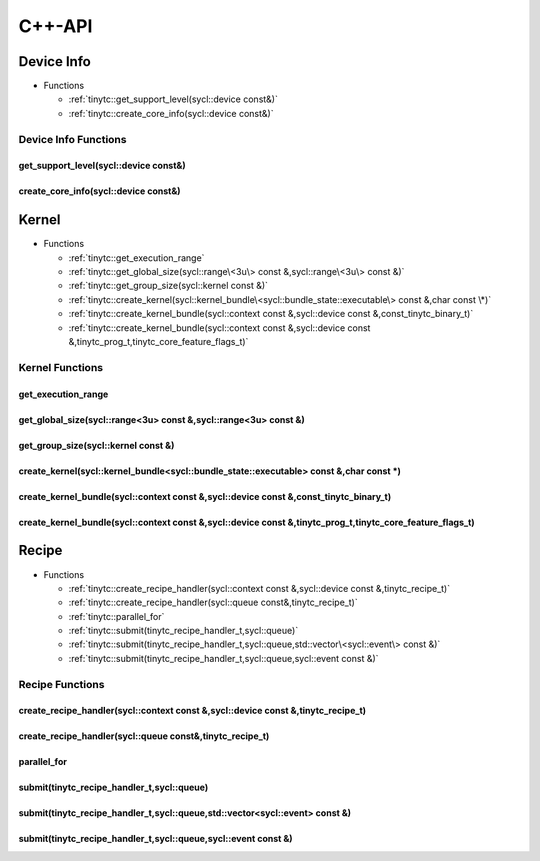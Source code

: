 .. Copyright (C) 2025 Intel Corporation
   SPDX-License-Identifier: BSD-3-Clause

.. _SYCL C++-API:

=======
C++-API
=======

Device Info
===========

* Functions

  * :ref:`tinytc::get_support_level(sycl::device const&)`

  * :ref:`tinytc::create_core_info(sycl::device const&)`

Device Info Functions
---------------------

.. _tinytc::get_support_level(sycl::device const&):

get_support_level(sycl::device const&)
......................................

.. doxygenfunction:: tinytc::get_support_level(sycl::device const&)

.. _tinytc::create_core_info(sycl::device const&):

create_core_info(sycl::device const&)
.....................................

.. doxygenfunction:: tinytc::create_core_info(sycl::device const&)

Kernel
======

* Functions

  * :ref:`tinytc::get_execution_range`

  * :ref:`tinytc::get_global_size(sycl::range\<3u\> const &,sycl::range\<3u\> const &)`

  * :ref:`tinytc::get_group_size(sycl::kernel const &)`

  * :ref:`tinytc::create_kernel(sycl::kernel_bundle\<sycl::bundle_state::executable\> const &,char const \*)`

  * :ref:`tinytc::create_kernel_bundle(sycl::context const &,sycl::device const &,const_tinytc_binary_t)`

  * :ref:`tinytc::create_kernel_bundle(sycl::context const &,sycl::device const &,tinytc_prog_t,tinytc_core_feature_flags_t)`

Kernel Functions
----------------

.. _tinytc::get_execution_range:

get_execution_range
...................

.. doxygenfunction:: tinytc::get_execution_range

.. _tinytc::get_global_size(sycl::range\<3u\> const &,sycl::range\<3u\> const &):

get_global_size(sycl::range<3u> const &,sycl::range<3u> const &)
................................................................

.. doxygenfunction:: tinytc::get_global_size(sycl::range<3u> const &,sycl::range<3u> const &)

.. _tinytc::get_group_size(sycl::kernel const &):

get_group_size(sycl::kernel const &)
....................................

.. doxygenfunction:: tinytc::get_group_size(sycl::kernel const &)

.. _tinytc::create_kernel(sycl::kernel_bundle\<sycl::bundle_state::executable\> const &,char const \*):

create_kernel(sycl::kernel_bundle<sycl::bundle_state::executable> const &,char const \*)
........................................................................................

.. doxygenfunction:: tinytc::create_kernel(sycl::kernel_bundle<sycl::bundle_state::executable> const &,char const *)

.. _tinytc::create_kernel_bundle(sycl::context const &,sycl::device const &,const_tinytc_binary_t):

create_kernel_bundle(sycl::context const &,sycl::device const &,const_tinytc_binary_t)
......................................................................................

.. doxygenfunction:: tinytc::create_kernel_bundle(sycl::context const &,sycl::device const &,const_tinytc_binary_t)

.. _tinytc::create_kernel_bundle(sycl::context const &,sycl::device const &,tinytc_prog_t,tinytc_core_feature_flags_t):

create_kernel_bundle(sycl::context const &,sycl::device const &,tinytc_prog_t,tinytc_core_feature_flags_t)
..........................................................................................................

.. doxygenfunction:: tinytc::create_kernel_bundle(sycl::context const &,sycl::device const &,tinytc_prog_t,tinytc_core_feature_flags_t)

Recipe
======

* Functions

  * :ref:`tinytc::create_recipe_handler(sycl::context const &,sycl::device const &,tinytc_recipe_t)`

  * :ref:`tinytc::create_recipe_handler(sycl::queue const&,tinytc_recipe_t)`

  * :ref:`tinytc::parallel_for`

  * :ref:`tinytc::submit(tinytc_recipe_handler_t,sycl::queue)`

  * :ref:`tinytc::submit(tinytc_recipe_handler_t,sycl::queue,std::vector\<sycl::event\> const &)`

  * :ref:`tinytc::submit(tinytc_recipe_handler_t,sycl::queue,sycl::event const &)`

Recipe Functions
----------------

.. _tinytc::create_recipe_handler(sycl::context const &,sycl::device const &,tinytc_recipe_t):

create_recipe_handler(sycl::context const &,sycl::device const &,tinytc_recipe_t)
.................................................................................

.. doxygenfunction:: tinytc::create_recipe_handler(sycl::context const &,sycl::device const &,tinytc_recipe_t)

.. _tinytc::create_recipe_handler(sycl::queue const&,tinytc_recipe_t):

create_recipe_handler(sycl::queue const&,tinytc_recipe_t)
.........................................................

.. doxygenfunction:: tinytc::create_recipe_handler(sycl::queue const&,tinytc_recipe_t)

.. _tinytc::parallel_for:

parallel_for
............

.. doxygenfunction:: tinytc::parallel_for

.. _tinytc::submit(tinytc_recipe_handler_t,sycl::queue):

submit(tinytc_recipe_handler_t,sycl::queue)
...........................................

.. doxygenfunction:: tinytc::submit(tinytc_recipe_handler_t,sycl::queue)

.. _tinytc::submit(tinytc_recipe_handler_t,sycl::queue,std::vector\<sycl::event\> const &):

submit(tinytc_recipe_handler_t,sycl::queue,std::vector<sycl::event> const &)
............................................................................

.. doxygenfunction:: tinytc::submit(tinytc_recipe_handler_t,sycl::queue,std::vector<sycl::event> const &)

.. _tinytc::submit(tinytc_recipe_handler_t,sycl::queue,sycl::event const &):

submit(tinytc_recipe_handler_t,sycl::queue,sycl::event const &)
...............................................................

.. doxygenfunction:: tinytc::submit(tinytc_recipe_handler_t,sycl::queue,sycl::event const &)

